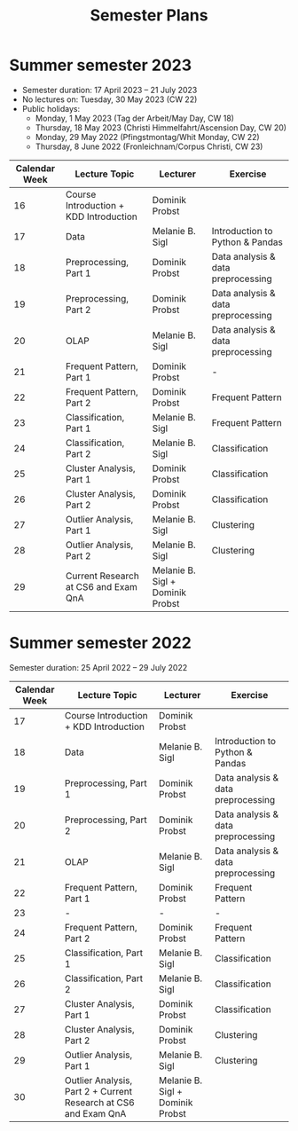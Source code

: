 #+title: Semester Plans

* Summer semester 2023
  - Semester duration: 17 April 2023 – 21 July 2023
  - No lectures on: Tuesday, 30 May 2023 (CW 22)
  - Public holidays:
    - Monday, 1 May 2023 (Tag der Arbeit/May Day, CW 18)
    - Thursday, 18 May 2023 (Christi Himmelfahrt/Ascension Day, CW 20)
    - Monday, 29 May 2022 (Pfingstmontag/Whit Monday, CW 22)
    - Thursday, 8 June 2022 (Fronleichnam/Corpus Christi, CW 23)

  | *Calendar Week* | *Lecture Topic*                          | *Lecturer*                         | *Exercise*                           |
  |---------------+----------------------------------------+----------------------------------+------------------------------------|
  |            16 | Course Introduction + KDD Introduction | Dominik Probst                   |                                    |
  |            17 | Data                                   | Melanie B. Sigl                  | Introduction to Python & Pandas    |
  |            18 | Preprocessing, Part 1                  | Dominik Probst                   | Data analysis & data preprocessing |
  |            19 | Preprocessing, Part 2                  | Dominik Probst                   | Data analysis & data preprocessing |
  |            20 | OLAP                                   | Melanie B. Sigl                  | Data analysis & data preprocessing |
  |            21 | Frequent Pattern, Part 1               | Dominik Probst                   | -                                  |
  |            22 | Frequent Pattern, Part 2               | Dominik Probst                   | Frequent Pattern                   |
  |            23 | Classification, Part 1                 | Melanie B. Sigl                  | Frequent Pattern                   |
  |            24 | Classification, Part 2                 | Melanie B. Sigl                  | Classification                     |
  |            25 | Cluster Analysis, Part 1               | Dominik Probst                   | Classification                     |
  |            26 | Cluster Analysis, Part 2               | Dominik Probst                   | Classification                     |
  |            27 | Outlier Analysis, Part 1               | Melanie B. Sigl                  | Clustering                         |
  |            28 | Outlier Analysis, Part 2               | Melanie B. Sigl                  | Clustering                         |
  |            29 | Current Research at CS6 and Exam QnA   | Melanie B. Sigl + Dominik Probst |                                    |

* Summer semester 2022
  Semester duration: 25 April 2022 – 29 July 2022

  | *Calendar Week* | *Lecture Topic*                          | *Lecturer*        | *Exercise*                  |
  |---------------+----------------------------------------+-----------------+---------------------------|
  |            17 | Course Introduction + KDD Introduction | Dominik Probst  |                           |
  |            18 | Data                                   | Melanie B. Sigl | Introduction to Python & Pandas |
  |            19 | Preprocessing, Part 1                  | Dominik Probst  | Data analysis & data preprocessing |
  |            20 | Preprocessing, Part 2                  | Dominik Probst  | Data analysis & data preprocessing |
  |            21 | OLAP                                   | Melanie B. Sigl | Data analysis & data preprocessing |
  |            22 | Frequent Pattern, Part 1               | Dominik Probst  | Frequent Pattern          |
  |            23 | -                                      | -               | -                         |
  |            24 | Frequent Pattern, Part 2               | Dominik Probst  | Frequent Pattern          |
  |            25 | Classification, Part 1                 | Melanie B. Sigl | Classification            |
  |            26 | Classification, Part 2                 | Melanie B. Sigl | Classification            |
  |            27 | Cluster Analysis, Part 1               | Dominik Probst  | Classification            |
  |            28 | Cluster Analysis, Part 2               | Dominik Probst  | Clustering                |
  |            29 | Outlier Analysis, Part 1               | Melanie B. Sigl | Clustering                |
  |            30 | Outlier Analysis, Part 2 + Current Research at CS6 and Exam QnA | Melanie B. Sigl + Dominik Probst |                           |
